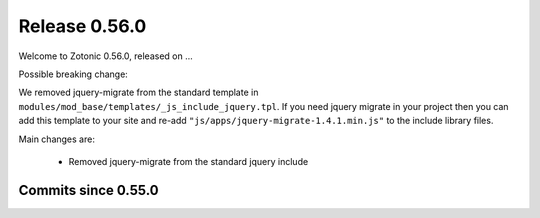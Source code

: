 .. _rel-0.56.0:

Release 0.56.0
==============

Welcome to Zotonic 0.56.0, released on ...

Possible breaking change:

We removed jquery-migrate from the standard template in
``modules/mod_base/templates/_js_include_jquery.tpl``.
If you need jquery migrate in your project then you can add
this template to your site and re-add ``"js/apps/jquery-migrate-1.4.1.min.js"``
to the include library files.

Main changes are:

 * Removed jquery-migrate from the standard jquery include

Commits since 0.55.0
--------------------
